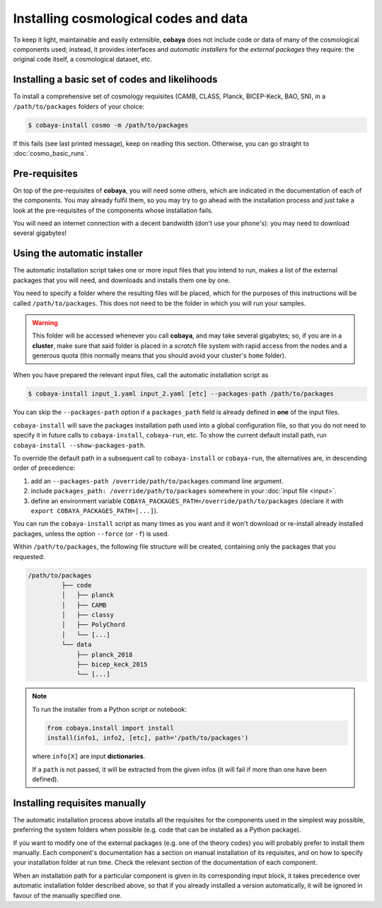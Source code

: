 Installing cosmological codes and data
======================================

To keep it light, maintainable and easily extensible, **cobaya** does not include code or data of many of the cosmological components used; instead, it provides interfaces and *automatic installers* for the *external packages* they require: the original code itself, a cosmological dataset, etc.

.. _basic_requisites:

Installing a basic set of codes and likelihoods
-----------------------------------------------

To install a comprehensive set of cosmology requisites (CAMB, CLASS, Planck, BICEP-Keck, BAO, SN), in a ``/path/to/packages`` folders of your choice:

.. code:: bash

   $ cobaya-install cosmo -m /path/to/packages

If this fails (see last printed message), keep on reading this section. Otherwise, you can go straight to :doc:`cosmo_basic_runs`.
   

.. _install_ext_pre:

Pre-requisites
--------------

On top of the pre-requisites of **cobaya**, you will need some others, which are indicated in the documentation of each of the components. You may already fulfil them, so you may try to go ahead with the installation process and just take a look at the pre-requisites of the components whose installation fails.

You will need an internet connection with a decent bandwidth (don't use your phone's): you may need to download several gigabytes!


.. _install_auto_and_directory_structure:

Using the automatic installer
-----------------------------

The automatic installation script takes one or more input files that you intend to run, makes a list of the external packages that you will need, and downloads and installs them one by one.

You need to specify a folder where the resulting files will be placed, which for the purposes of this instructions will be called ``/path/to/packages``. This does not need to be the folder in which you will run your samples.

.. warning::

   This folder will be accessed whenever you call **cobaya**, and may take several gigabytes; so, if you are in a **cluster**, make sure that said folder is placed in a *scratch* file system with rapid access from the nodes and a generous quota (this normally means that you should avoid your cluster's ``home`` folder).

When you have prepared the relevant input files, call the automatic installation script as

.. code:: bash

   $ cobaya-install input_1.yaml input_2.yaml [etc] --packages-path /path/to/packages

You can skip the ``--packages-path`` option if a ``packages_path`` field is already defined in **one** of the input files.

``cobaya-install`` will save the packages installation path used into a global configuration file, so that you do not need to specify it in future calls to ``cobaya-install``, ``cobaya-run``, etc. To show the current default install path, run ``cobaya-install --show-packages-path``.

To override the default path in a subsequent call to ``cobaya-install`` or ``cobaya-run``, the alternatives are, in descending order of precedence:

#. add an ``--packages-path /override/path/to/packages`` command line argument.
#. include ``packages_path: /override/path/to/packages`` somewhere in your :doc:`input file <input>`.
#. define an environment variable ``COBAYA_PACKAGES_PATH=/override/path/to/packages`` (declare it with ``export COBAYA_PACKAGES_PATH=[...]``).

You can run the ``cobaya-install`` script as many times as you want and it won't download or re-install already installed packages, unless the option ``--force`` (or ``-f``) is used.

Within ``/path/to/packages``, the following file structure will be created, containing only the packages that you requested:

.. code-block:: bash

   /path/to/packages
            ├── code
            │   ├── planck
            │   ├── CAMB
            │   ├── classy
            │   ├── PolyChord
            │   └── [...]
            └── data
                ├── planck_2018
                ├── bicep_keck_2015
                └── [...]

.. note::

   To run the installer from a Python script or notebook:

   .. code:: python

      from cobaya.install import install
      install(info1, info2, [etc], path='/path/to/packages')

   where ``info[X]`` are input **dictionaries**.

   If a ``path`` is not passed, it will be extracted from the given infos (it will fail if more than one have been defined).


.. _install_manual:

Installing requisites manually
------------------------------

The automatic installation process above installs all the requisites for the components used in the simplest way possible, preferring the system folders when possible (e.g. code that can be installed as a Python package).

If you want to modify one of the external packages (e.g. one of the theory codes) you will probably prefer to install them manually. Each component's documentation has a section on manual installation of its requisites, and on how to specify your installation folder at run time. Check the relevant section of the documentation of each component.

When an installation path for a particular component is given in its corresponding input block, it takes precedence over automatic installation folder described above, so that if you already installed a version automatically, it will be ignored in favour of the manually specified one.
